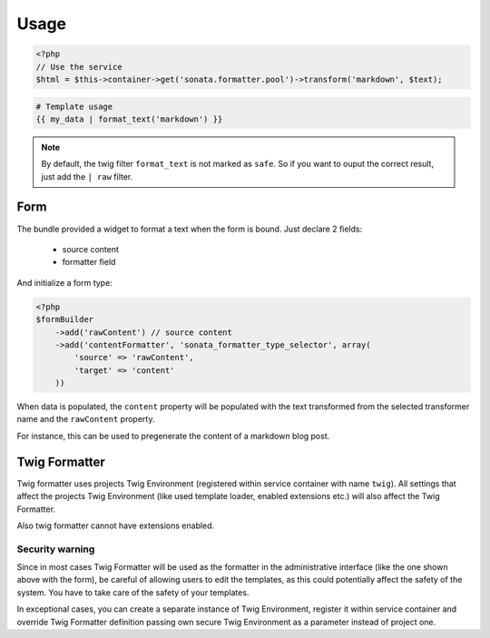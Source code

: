 Usage
=====

.. code-block:: php

    <?php
    // Use the service
    $html = $this->container->get('sonata.formatter.pool')->transform('markdown', $text);

.. code-block:: jinja

    # Template usage
    {{ my_data | format_text('markdown') }}


.. note::

    By default, the twig filter ``format_text`` is not marked as ``safe``. So if you want to ouput the correct result, just add the ``| raw`` filter.

Form
----

The bundle provided a widget to format a text when the form is bound. Just declare 2 fields:

 - source content
 - formatter field

And initialize a form type:

.. code-block:: php

    <?php
    $formBuilder
        ->add('rawContent') // source content
        ->add('contentFormatter', 'sonata_formatter_type_selector', array(
            'source' => 'rawContent',
            'target' => 'content'
        ))


When data is populated, the ``content`` property will be populated with the text transformed from the selected
transformer name and the ``rawContent`` property.

For instance, this can be used to pregenerate the content of a markdown blog post.

Twig Formatter
--------------

Twig formatter uses projects Twig Environment (registered within service container with name ``twig``).
All settings that affect the projects Twig Environment (like used template loader, enabled extensions etc.)
will also affect the Twig Formatter.

Also twig formatter cannot have extensions enabled.

Security warning
................

Since in most cases Twig Formatter will be used as the formatter in the administrative interface 
(like the one shown above with the form), be careful of allowing users to edit the templates, as 
this could potentially affect the safety of the system. You have to take care of the safety of 
your templates.

In exceptional cases, you can create a separate instance of Twig Environment, register it within 
service container and override Twig Formatter definition passing own secure Twig Environment as 
a parameter instead of project one.